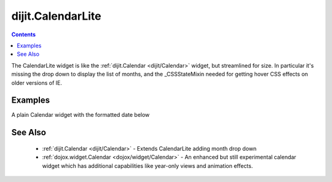.. _dijit/CalendarLite:

dijit.CalendarLite
==================

.. contents::
    :depth: 2

The CalendarLite widget is like the :ref:`dijit.Calendar <dijit/Calendar>` widget, but streamlined for size.
In particular it's missing the drop down to display the list of months, and the _CSSStateMixin needed
for getting hover CSS effects on older versions of IE.

========
Examples
========

A plain Calendar widget with the formatted date below

.. code-example::
  :type: inline
  :height: 350
  :version: 1.4

  .. javascript::

    <script type="text/javascript">
      dojo.require("dijit.CalendarLite");
    </script>

  .. html::

    <div data-dojo-type="dijit.CalendarLite" data-dojo-props="onChange:function(){dojo.byId('formatted').innerHTML=dojo.date.locale.format(arguments[0], {formatLength: 'full', selector:'date'})}"></div>
    <p id="formatted"></p>


========
See Also
========

  * :ref:`dijit.Calendar <dijit/Calendar>` - Extends CalendarLite adding month drop down
  * :ref:`dojox.widget.Calendar <dojox/widget/Calendar>` - An enhanced but still experimental calendar widget which has additional capabilities like year-only views and animation effects.

